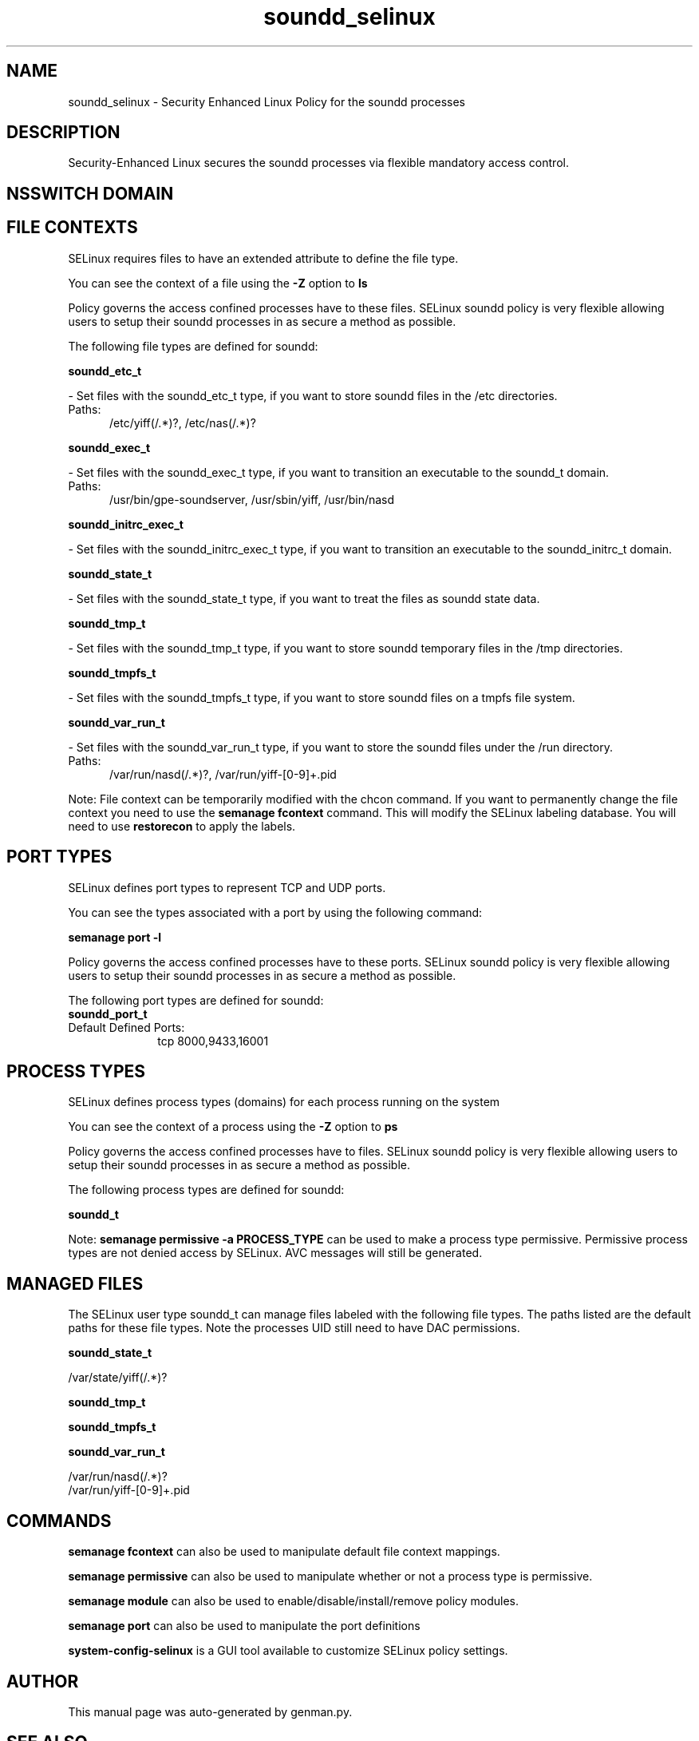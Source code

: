 .TH  "soundd_selinux"  "8"  "soundd" "dwalsh@redhat.com" "soundd SELinux Policy documentation"
.SH "NAME"
soundd_selinux \- Security Enhanced Linux Policy for the soundd processes
.SH "DESCRIPTION"

Security-Enhanced Linux secures the soundd processes via flexible mandatory access
control.  

.SH NSSWITCH DOMAIN

.SH FILE CONTEXTS
SELinux requires files to have an extended attribute to define the file type. 
.PP
You can see the context of a file using the \fB\-Z\fP option to \fBls\bP
.PP
Policy governs the access confined processes have to these files. 
SELinux soundd policy is very flexible allowing users to setup their soundd processes in as secure a method as possible.
.PP 
The following file types are defined for soundd:


.EX
.PP
.B soundd_etc_t 
.EE

- Set files with the soundd_etc_t type, if you want to store soundd files in the /etc directories.

.br
.TP 5
Paths: 
/etc/yiff(/.*)?, /etc/nas(/.*)?

.EX
.PP
.B soundd_exec_t 
.EE

- Set files with the soundd_exec_t type, if you want to transition an executable to the soundd_t domain.

.br
.TP 5
Paths: 
/usr/bin/gpe-soundserver, /usr/sbin/yiff, /usr/bin/nasd

.EX
.PP
.B soundd_initrc_exec_t 
.EE

- Set files with the soundd_initrc_exec_t type, if you want to transition an executable to the soundd_initrc_t domain.


.EX
.PP
.B soundd_state_t 
.EE

- Set files with the soundd_state_t type, if you want to treat the files as soundd state data.


.EX
.PP
.B soundd_tmp_t 
.EE

- Set files with the soundd_tmp_t type, if you want to store soundd temporary files in the /tmp directories.


.EX
.PP
.B soundd_tmpfs_t 
.EE

- Set files with the soundd_tmpfs_t type, if you want to store soundd files on a tmpfs file system.


.EX
.PP
.B soundd_var_run_t 
.EE

- Set files with the soundd_var_run_t type, if you want to store the soundd files under the /run directory.

.br
.TP 5
Paths: 
/var/run/nasd(/.*)?, /var/run/yiff-[0-9]+\.pid

.PP
Note: File context can be temporarily modified with the chcon command.  If you want to permanently change the file context you need to use the 
.B semanage fcontext 
command.  This will modify the SELinux labeling database.  You will need to use
.B restorecon
to apply the labels.

.SH PORT TYPES
SELinux defines port types to represent TCP and UDP ports. 
.PP
You can see the types associated with a port by using the following command: 

.B semanage port -l

.PP
Policy governs the access confined processes have to these ports. 
SELinux soundd policy is very flexible allowing users to setup their soundd processes in as secure a method as possible.
.PP 
The following port types are defined for soundd:

.EX
.TP 5
.B soundd_port_t 
.TP 10
.EE


Default Defined Ports:
tcp 8000,9433,16001
.EE
.SH PROCESS TYPES
SELinux defines process types (domains) for each process running on the system
.PP
You can see the context of a process using the \fB\-Z\fP option to \fBps\bP
.PP
Policy governs the access confined processes have to files. 
SELinux soundd policy is very flexible allowing users to setup their soundd processes in as secure a method as possible.
.PP 
The following process types are defined for soundd:

.EX
.B soundd_t 
.EE
.PP
Note: 
.B semanage permissive -a PROCESS_TYPE 
can be used to make a process type permissive. Permissive process types are not denied access by SELinux. AVC messages will still be generated.

.SH "MANAGED FILES"

The SELinux user type soundd_t can manage files labeled with the following file types.  The paths listed are the default paths for these file types.  Note the processes UID still need to have DAC permissions.

.br
.B soundd_state_t

	/var/state/yiff(/.*)?
.br

.br
.B soundd_tmp_t


.br
.B soundd_tmpfs_t


.br
.B soundd_var_run_t

	/var/run/nasd(/.*)?
.br
	/var/run/yiff-[0-9]+\.pid
.br

.SH "COMMANDS"
.B semanage fcontext
can also be used to manipulate default file context mappings.
.PP
.B semanage permissive
can also be used to manipulate whether or not a process type is permissive.
.PP
.B semanage module
can also be used to enable/disable/install/remove policy modules.

.B semanage port
can also be used to manipulate the port definitions

.PP
.B system-config-selinux 
is a GUI tool available to customize SELinux policy settings.

.SH AUTHOR	
This manual page was auto-generated by genman.py.

.SH "SEE ALSO"
selinux(8), soundd(8), semanage(8), restorecon(8), chcon(1)
